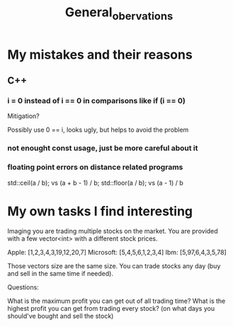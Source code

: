 #+TITLE: General_obervations

* My mistakes and their reasons

** C++
*** i = 0 instead of i == 0 in comparisons like if (i == 0)

Mitigation?

Possibly use 0 == i, looks ugly, but helps to avoid the problem


*** not enought const usage, just be more careful about it

*** floating point errors on distance related programs
std::ceil(a / b); vs (a + b - 1) / b;
std::floor(a / b); vs (a - 1) / b

* My own tasks I find interesting

Imaging you are trading multiple stocks on the market. You are provided with a few vector<int> with a different stock prices.

Apple: [1,2,3,4,3,19,12,20,7]
Microsoft: [5,4,5,6,1,2,3,4]
Ibm: [5,97,6,4,3,5,78]

Those vectors size are the same size. You can trade stocks any day (buy and sell in the same time if needed).

Questions:

What is the maximum profit you can get out of all trading time?
What is the highest profit you can get from trading every stock? (on what days you should've bought and sell the stock)
